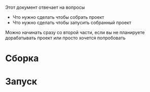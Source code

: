 
Этот документ отвечает на вопросы
- Что нужно сделать чтобы собрать проект
- Что нужно сделать чтобы запусить собранный проект

Можно начинать сразу со второй части, если вы не планируете
дорабатывать проект или просто хочется попробовать

* Сборка
* Запуск
